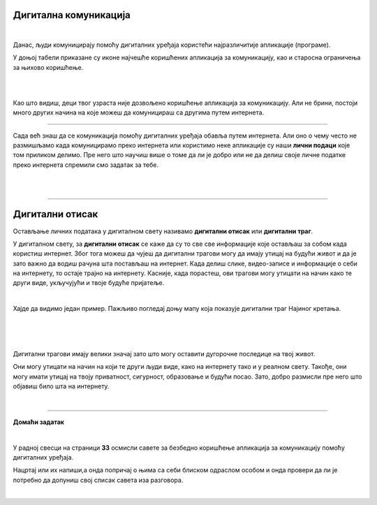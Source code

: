 Дигитална комуникација
======================

.. infonote::

 .. image:: ../../_images/robot21.png
    :height: 120
    :align: left

 Када урадиш све задатке и одговориш на сва питања у лекцији знаћеш како да објасниш које су користи али и који су изазови у 
 комуникацији помоћу дигиталних уређаја.

|

Данас, људи комуницирају помоћу дигиталних уређаја користећи најразличитије апликације (програме). 

У доњој табели приказане су иконе најчешће коришћених апликација за комуникацију, као и старосна ограничења за њихово коришћење. 

|

.. image:: ../../_images/tabela221.png
   :width: 400
   :align: center


.. infonote::

 .. image:: ../../_images/robot24.png
    :height: 120
    :align: left

 Твој први задатак је да у радној свесци на страници **29** пронађеш исту ову табелу коју видиш изнад и онда да уз помоћ блиске одрасле особе за сваку приказану иконицу напишеш њен назив. Када то урадиш, питај себи блиску старију особу да ли користи неке од ових апликација за комуникацију и на који начин.  


|

Као што видиш, деци твог узраста није дозвољено коришћење апликација за комуникацију. Али не брини, постоји много других начина на које можеш да комуницираш са другима путем интернета.

.. suggestionnote::

 Веома је важно да **никада не наводиш лажни број година при регистрацији** на неку 
 од ових апликација. Такође, дигитални уређај увек користи уз надзор родитеља или теби блиске одрасле 
 особе.

------------------

Сада већ знаш да се комуникација помоћу дигиталних уређаја обавља путем интернета. Али оно о чему често не размишљамо када комуницирамо преко интернета или користимо неке апликације су наши **лични подаци** које том приликом делимо. Пре него што научиш више о томе да ли је добро или не да делиш своје личне податке преко интернета спремили смо задатак за тебе.

|

.. infonote::

 .. image:: ../../_images/robot24.png
    :height: 120
    :align: left

 У радној свесци на страници **30** можеш пронаћи табелу као што је ова на слици испод. Твој задатак је да допишеш у табелу листу са подацима за које мислиш да представљају личне податке. Ако за неке податке ниси сигуран/на слободно питај за помоћ учитеља или учитељицу или неку другу теби блиску одраслу особу.

|

.. image:: ../../_images/tabela221а.png
   :width: 300
   :align: center

------------------

Дигитални отисак
=================


Остављање личних података у дигиталном свету називамо **дигитални отисак** или **дигитални траг**.

.. suggestionnote::

 Дигитални отисак можеш да замислиш као када у стварном свету ходаш по мокром песку или неугаженом снегу и ако се окренеш видиш отисак односно траг својих стопала и правца кретања. 

У дигиталном свету, за **дигитални отисак** се каже да су то све све информације које 
остављаш за собом када користиш интернет. Због тога можеш да чујеш да дигитални трагови могу да имају утицај на будући живот и да је зато важно да водиш рачуна шта постављаш на интернет. 
Када делиш слике, видео-записе и информације о себи на интернету, то остаје трајно на интернету. 
Касније, када порастеш, ови трагови могу утицати на начин како те други виде, укључујући и твоје будуће пријатеље.

|

Хајде да видимо један пример. Пажљиво погледај доњу мапу која показује дигитални траг Најиног кретања.

|

.. image:: ../../_images/slika.png
   :width: 600
   :align: center

|

.. questionnote::

 Гледајући Најин дигитални траг шта све можеш да сазнаш о њој? Да ли на основу мапе можеш да кажеш ко је Наја? 
 Шта воли да једе? Шта воли да ради? Опиши својим речима. 


.. suggestionnote::

 Да ли знаш да сваки трећи корисник интернета има видљиву адресу електронске поште, адресу становања и број телефона?

|

Дигитални трагови имају велики значај зато што могу оставити дугорочне последице на твој живот. 

Они могу утицати на начин на који те други људи виде, како на интернету тако и у реалном свету. 
Такође, они могу имати утицај на твоју приватност, сигурност, образовање и будући посао. Зато, добро размисли пре него што објавиш било шта 
на интернету.

|

.. image:: ../../_images/robot23.png
   :height: 200
   :align: right

------------

**Домаћи задатак**

|

У радној свесци на страници **33** осмисли савете за безбедно коришћење апликација за комуникацију помоћу дигиталних уређаја. 

Нацртај или их напиши,а онда попричај о њима са себи блиском одраслом особом и онда провери да ли је потребно да допуниш свој списак савета иза разговора. 

|




